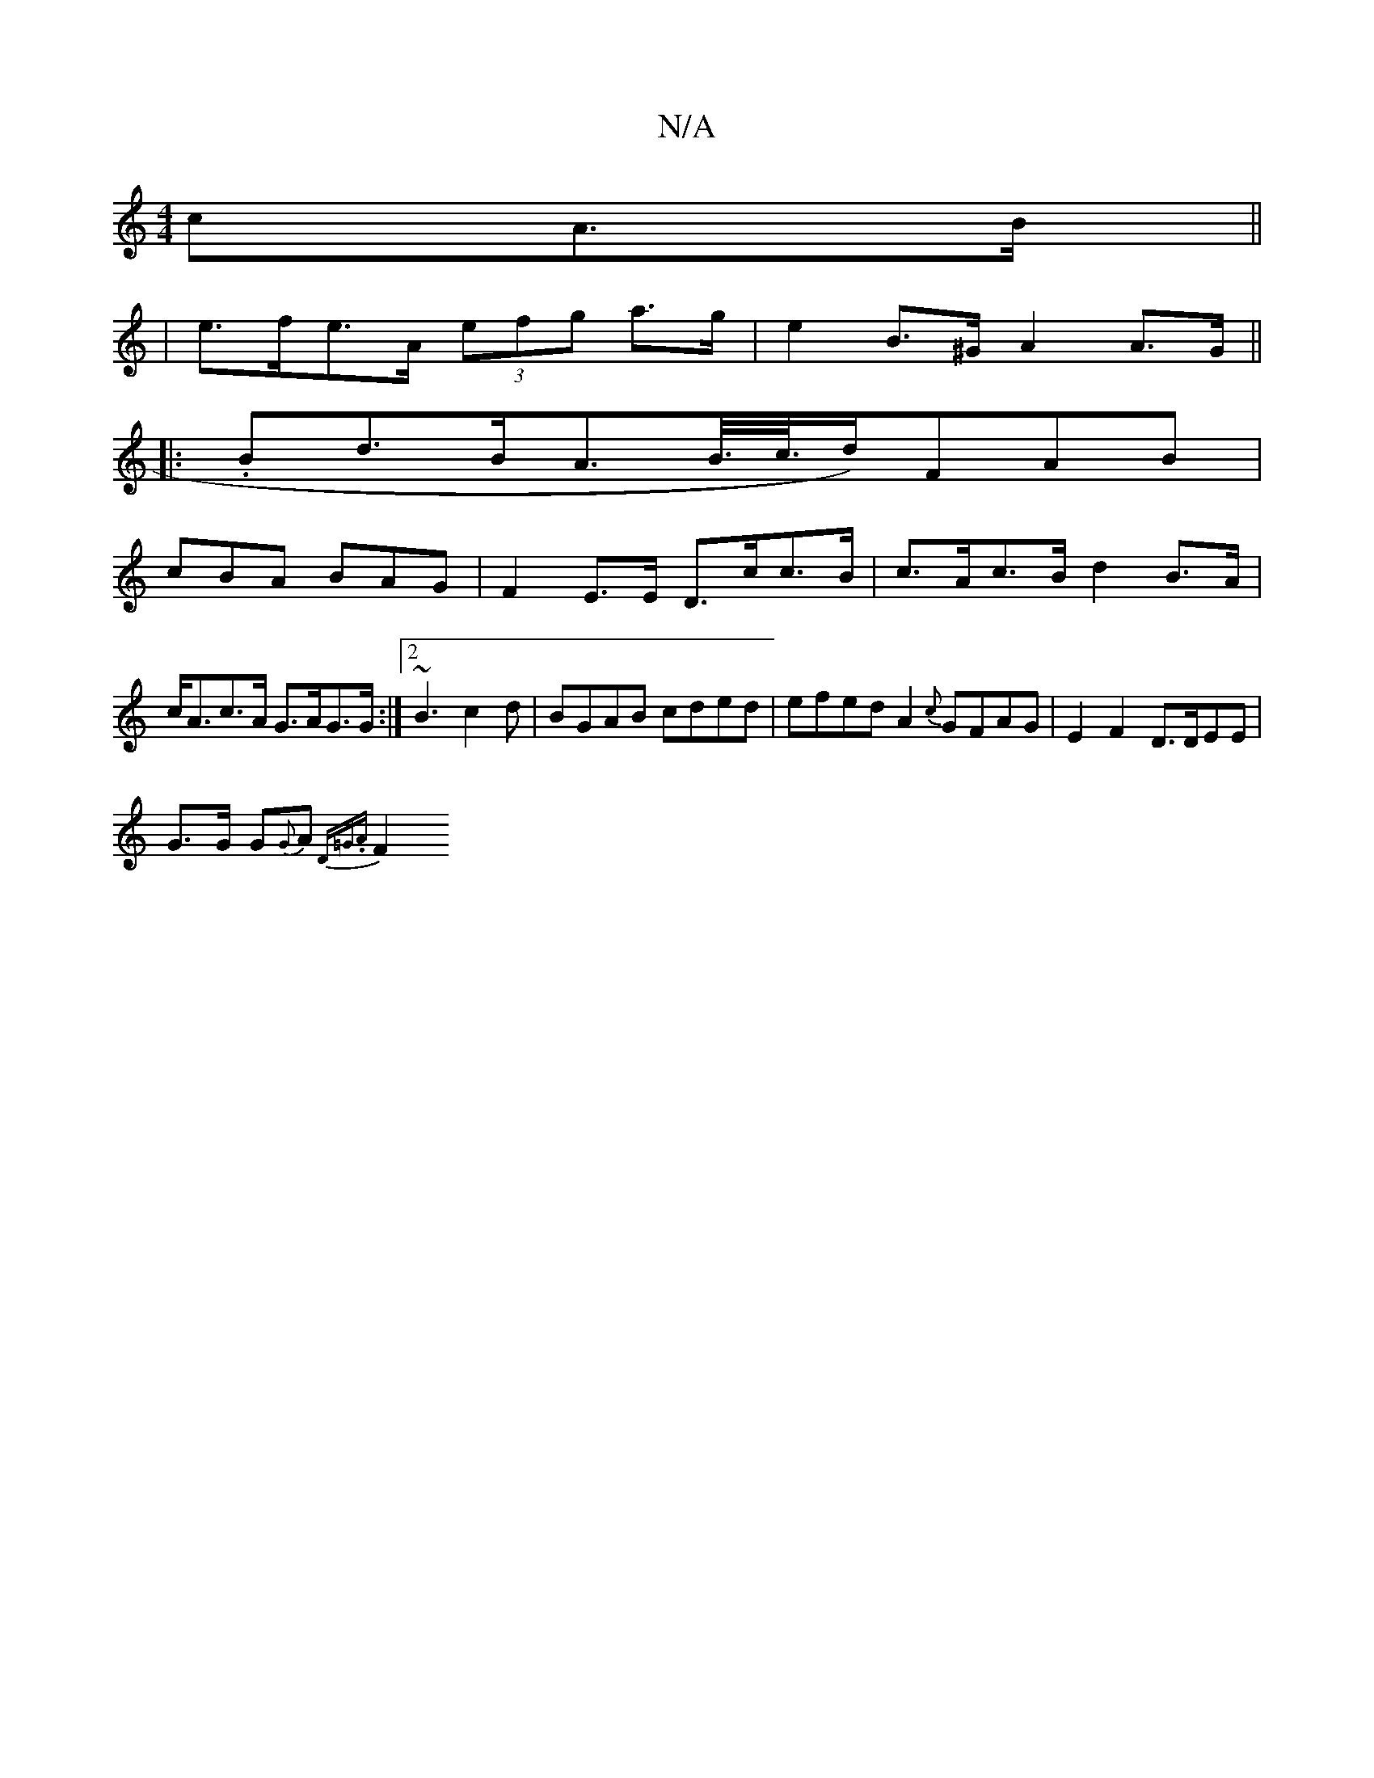 X:1
T:N/A
M:4/4
R:N/A
K:Cmajor
>cA>B ||
| e>fe>A (3efg a>g | e2 B>^G A2 A>G||
|:.Bd>BA>B/>c/>d)FAB |
cBA BAG | F2-E>E D>cc>B | c>Ac>B d2 B>A | c<Ac>A G>AG>G :|2 ~B3 c2d | BGAB cded|efed A2{c}GFAG|E2 F2 D>DEE |
G3/G/ G{G}A {D=G.A}F2